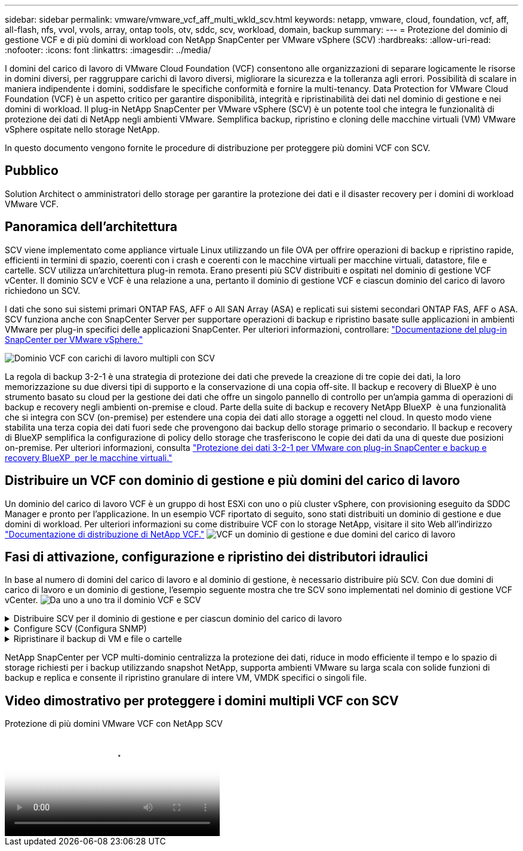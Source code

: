 ---
sidebar: sidebar 
permalink: vmware/vmware_vcf_aff_multi_wkld_scv.html 
keywords: netapp, vmware, cloud, foundation, vcf, aff, all-flash, nfs, vvol, vvols, array, ontap tools, otv, sddc, scv, workload, domain, backup 
summary:  
---
= Protezione del dominio di gestione VCF e di più domini di workload con NetApp SnapCenter per VMware vSphere (SCV)
:hardbreaks:
:allow-uri-read: 
:nofooter: 
:icons: font
:linkattrs: 
:imagesdir: ../media/


[role="lead"]
I domini del carico di lavoro di VMware Cloud Foundation (VCF) consentono alle organizzazioni di separare logicamente le risorse in domini diversi, per raggruppare carichi di lavoro diversi, migliorare la sicurezza e la tolleranza agli errori. Possibilità di scalare in maniera indipendente i domini, soddisfare le specifiche conformità e fornire la multi-tenancy. Data Protection for VMware Cloud Foundation (VCF) è un aspetto critico per garantire disponibilità, integrità e ripristinabilità dei dati nel dominio di gestione e nei domini di workload. Il plug-in NetApp SnapCenter per VMware vSphere (SCV) è un potente tool che integra le funzionalità di protezione dei dati di NetApp negli ambienti VMware. Semplifica backup, ripristino e cloning delle macchine virtuali (VM) VMware vSphere ospitate nello storage NetApp.

In questo documento vengono fornite le procedure di distribuzione per proteggere più domini VCF con SCV.



== Pubblico

Solution Architect o amministratori dello storage per garantire la protezione dei dati e il disaster recovery per i domini di workload VMware VCF.



== Panoramica dell'architettura

SCV viene implementato come appliance virtuale Linux utilizzando un file OVA per offrire operazioni di backup e ripristino rapide, efficienti in termini di spazio, coerenti con i crash e coerenti con le macchine virtuali per macchine virtuali, datastore, file e cartelle. SCV utilizza un'architettura plug-in remota. Erano presenti più SCV distribuiti e ospitati nel dominio di gestione VCF vCenter. Il dominio SCV e VCF è una relazione a una, pertanto il dominio di gestione VCF e ciascun dominio del carico di lavoro richiedono un SCV.

I dati che sono sui sistemi primari ONTAP FAS, AFF o All SAN Array (ASA) e replicati sui sistemi secondari ONTAP FAS, AFF o ASA. SCV funziona anche con SnapCenter Server per supportare operazioni di backup e ripristino basate sulle applicazioni in ambienti VMware per plug-in specifici delle applicazioni SnapCenter. Per ulteriori informazioni, controllare: link:https://docs.netapp.com/us-en/sc-plugin-vmware-vsphere/index.html["Documentazione del plug-in SnapCenter per VMware vSphere."]

image:vmware-vcf-aff-image50.png["Dominio VCF con carichi di lavoro multipli con SCV"]

La regola di backup 3-2-1 è una strategia di protezione dei dati che prevede la creazione di tre copie dei dati, la loro memorizzazione su due diversi tipi di supporto e la conservazione di una copia off-site. Il backup e recovery di BlueXP è uno strumento basato su cloud per la gestione dei dati che offre un singolo pannello di controllo per un'ampia gamma di operazioni di backup e recovery negli ambienti on-premise e cloud. Parte della suite di backup e recovery NetApp BlueXP  è una funzionalità che si integra con SCV (on-premise) per estendere una copia dei dati allo storage a oggetti nel cloud. In questo modo viene stabilita una terza copia dei dati fuori sede che provengono dai backup dello storage primario o secondario. Il backup e recovery di BlueXP semplifica la configurazione di policy dello storage che trasferiscono le copie dei dati da una di queste due posizioni on-premise. Per ulteriori informazioni, consulta link:https://docs.netapp.com/us-en/netapp-solutions/ehc/bxp-scv-hybrid-solution.html["Protezione dei dati 3-2-1 per VMware con plug-in SnapCenter e backup e recovery BlueXP  per le macchine virtuali."]



== Distribuire un VCF con dominio di gestione e più domini del carico di lavoro

Un dominio del carico di lavoro VCF è un gruppo di host ESXi con uno o più cluster vSphere, con provisioning eseguito da SDDC Manager e pronto per l'applicazione. In un esempio VCF riportato di seguito, sono stati distribuiti un dominio di gestione e due domini di workload. Per ulteriori informazioni su come distribuire VCF con lo storage NetApp, visitare il sito Web all'indirizzo link:https://docs.netapp.com/us-en/netapp-solutions/vmware/vmware-vcf-overview.html["Documentazione di distribuzione di NetApp VCF."] image:vmware-vcf-aff-image51.png["VCF un dominio di gestione e due domini del carico di lavoro"]



== Fasi di attivazione, configurazione e ripristino dei distributori idraulici

In base al numero di domini del carico di lavoro e al dominio di gestione, è necessario distribuire più SCV. Con due domini di carico di lavoro e un dominio di gestione, l'esempio seguente mostra che tre SCV sono implementati nel dominio di gestione VCF vCenter. image:vmware-vcf-aff-image63.png["Da uno a uno tra il dominio VCF e SCV"]

.Distribuire SCV per il dominio di gestione e per ciascun dominio del carico di lavoro  
[%collapsible]
====
. link:https://docs.netapp.com/us-en/sc-plugin-vmware-vsphere/scpivs44_download_the_ova_open_virtual_appliance.html["Scaricare Open Virtual Appliance (OVA)."]
. Accedere con il client vSphere al server vCenter. Accedere a Amministrazione > certificati > Gestione certificati. Aggiungere certificati root attendibili e installare ciascun certificato nella cartella certs. Una volta installati i certificati, è possibile verificare e implementare OVA.
. Accedere al  dominio del carico di lavoro VCF vCenter e implementare modello OVF  per avviare la procedura guidata di distribuzione VMware. image:vmware-vcf-aff-image52.png["Implementare il modello OVF dei distributori idraulici"]
+
{nbsp}

. Accendere  OVA per avviare SCV, quindi fare clic su Installa strumenti VMware.
. Generare il token MFA dal menu di configurazione del sistema della console OVA. image:vmware-vcf-aff-image53.png["Autenticazione MFA per l'accesso all'interfaccia Web di gestione SnapCenter"]
+
{nbsp}

. Accedere alla GUI di gestione dei distributori idraulici con il nome utente e la password di amministrazione impostati al momento della distribuzione e il token MFA generato utilizzando la console di manutenzione. https://<appliance-IP-address>:8080 to[] Accedi alla GUI di gestione.
+
image:vmware-vcf-aff-image54.png["Configurazione web di NetApp SnapCenter per VMware vSphere"]



====
.Configure SCV (Configura SNMP)
[%collapsible]
====
Per eseguire il backup o il ripristino delle macchine virtuali, aggiungere prima i cluster storage o le macchine virtuali che ospitano i datastore, quindi creare policy di backup per la conservazione e la frequenza e configurare un gruppo di risorse per proteggere le risorse. image:vmware-vcf-aff-image55.png["Guida introduttiva a SCV"]

. Effettua l'accesso al client web vCenter e fai clic su Menu nella barra degli strumenti, quindi seleziona  SnapCenter Plug-in per VMware vSphere e Aggiungi uno storage. Nel riquadro di navigazione sinistro del plug-in SCV, fare clic su Storage Systems    (sistemi di archiviazione), quindi selezionare Add Option (Aggiungi). Nella finestra di dialogo Add Storage System (Aggiungi sistema storage), immettere le informazioni di base della SVM o del cluster e selezionare Add (Aggiungi). Immettere l'indirizzo IP dello storage NetApp e l'accesso.
. Per creare un nuovo criterio di backup, nel riquadro di navigazione sinistro del plug-in SCV, fare clic su Criteri e selezionare nuovo criterio. Nella   pagina New Backup Policy  (nuovo criterio di backup), immettere le informazioni di configurazione del criterio, quindi fare clic su Add (Aggiungi). image:vmware-vcf-aff-image56.png["Crea criterio di backup"]
. Nel riquadro di navigazione sinistro del plug-in SCV, fare clic su  gruppi di risorse, quindi selezionare Crea. Inserire le informazioni richieste in ciascuna pagina della procedura guidata Crea gruppo di risorse, selezionare le macchine virtuali e gli archivi dati da includere nel gruppo di risorse, quindi selezionare i criteri di backup da applicare al gruppo di risorse e specificare la pianificazione del backup.


image:vmware-vcf-aff-image57.png["Crea gruppo di risorse"]

====
.Ripristinare il backup di VM e file o cartelle
[%collapsible]
====
È possibile ripristinare macchine virtuali, VMDK, file e cartelle dai backup. La macchina virtuale può essere ripristinata nell'host originale o in un host alternativo nello stesso vCenter Server o in un host ESXi alternativo gestito dallo stesso vCenter. È possibile montare un datastore tradizionale da un backup se si desidera accedere ai file nel backup. È possibile montare il backup sullo stesso host ESXi in cui è stato creato il backup o su un host ESXi alternativo con lo stesso tipo di configurazione di macchine virtuali e host. È possibile montare un datastore più volte su un host. I singoli file e cartelle possono essere ripristinati anche in una sessione di ripristino dei file guest, che allega una copia di backup di un disco virtuale e ripristina i file o le cartelle selezionati. È inoltre possibile ripristinare file e cartelle.

Passaggi di ripristino VM

. Nella GUI del client VMware vSphere, fare clic su Menu  nella barra degli strumenti  e selezionare VM e modelli dall'elenco a discesa, fare clic con il pulsante destro del mouse su una VM,   selezionare SnapCenter Plug-in for VMware vSphere nell'  elenco a discesa, quindi selezionare Ripristina nell'elenco a discesa secondario per avviare la procedura guidata.
. Nella   procedura guidata di ripristino, selezionare l'istantanea di backup che si desidera ripristinare e selezionare l' intera macchina virtuale  nel   campo ambito ripristino, selezionare la posizione di ripristino, quindi immettere le informazioni sulla destinazione in cui il backup deve essere montato. Nella   pagina Seleziona posizione, selezionare la posizione per il datastore ripristinato. Esaminare la pagina Riepilogo e fare clic su fine. image:vmware-vcf-aff-image59.png["Ripristino VM"]
. Monitorare l'avanzamento dell'operazione facendo clic su  attività recenti  nella parte inferiore dello schermo.


Passaggi di ripristino del datastore

. Fare clic con il pulsante destro del mouse su un datastore e selezionare SnapCenter Plug-in for VMware vSphere > Mount Backup.
. Nella pagina Mount Datastore, selezionare un backup e un percorso di backup (primario o secondario), quindi fare clic su Mount.


image:vmware-vcf-aff-image62.png["Ripristino datastore"]

Procedura di ripristino di file e cartelle

. Quando si utilizza un disco di collegamento virtuale per le operazioni di ripristino di file o cartelle guest, la VM di destinazione per il collegamento deve avere le credenziali configurate prima del ripristino. Dal  plug-in SnapCenter per VMware vSphere in plug-in, selezionare  Ripristino file guest ed Esegui come credenziali , quindi immettere le credenziali utente. Per Username (Nome utente), è necessario immettere "Administrator" (Amministratore). image:vmware-vcf-aff-image60.png["Ripristina credenziale"]
. Fare clic con il pulsante destro del mouse sulla VM dal client vSphere e selezionare  Plug-in SnapCenter per VMware vSphere >  Ripristino dei file guest. Nella   pagina ambito di ripristino, specificare il nome del backup, il disco virtuale VMDK e la posizione – primario o secondario. Fare clic su Summery per confermare. image:vmware-vcf-aff-image61.png["Ripristino di file e cartelle"]


====
NetApp SnapCenter per VCP multi-dominio centralizza la protezione dei dati, riduce in modo efficiente il tempo e lo spazio di storage richiesti per i backup utilizzando snapshot NetApp, supporta ambienti VMware su larga scala con solide funzioni di backup e replica e consente il ripristino granulare di intere VM, VMDK specifici o singoli file.



== Video dimostrativo per proteggere i domini multipli VCF con SCV

.Protezione di più domini VMware VCF con NetApp SCV
video::25a5a06c-1def-4aa4-ab00-b28100142194[panopto,width=360]